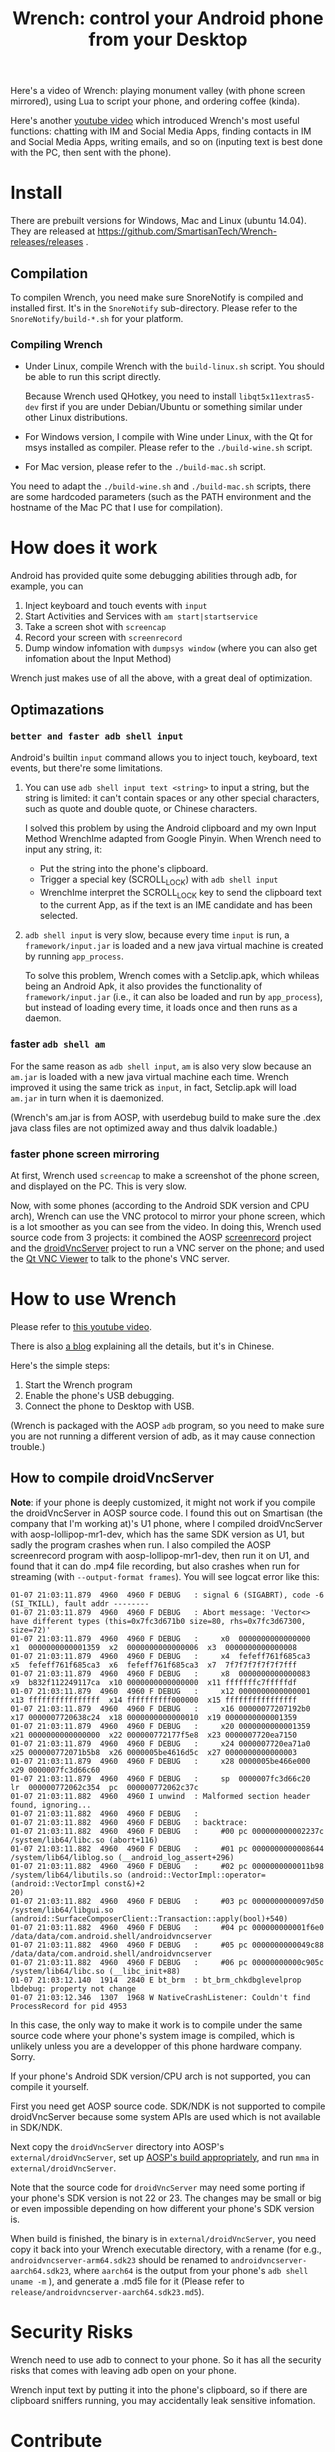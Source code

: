 #+title: Wrench: control your Android phone from your Desktop

Here's a video of Wrench: playing monument valley (with phone screen mirrored), using Lua to script your phone, and ordering coffee (kinda).

[[https://www.youtube.com/watch?v=re_bECYY0rM][http://baohaojun.github.io/images/Wrench-2.png]]

Here's another [[https://www.youtube.com/watch?v%3Dv8QVFbYDnCQ][youtube video]] which introduced Wrench's most useful functions: chatting with IM and Social Media Apps, finding contacts in IM and Social Media Apps, writing emails, and so on (inputing text is best done with the PC, then sent with the phone).

* Install

There are prebuilt versions for Windows, Mac and Linux (ubuntu 14.04). They are released at https://github.com/SmartisanTech/Wrench-releases/releases .

** Compilation

To compilen Wrench, you need make sure SnoreNotify is compiled and installed first. It's in the =SnoreNotify= sub-directory. Please refer to the ~SnoreNotify/build-*.sh~ for your platform.

*** Compiling Wrench

- Under Linux, compile Wrench with the =build-linux.sh= script. You should be able to run this script directly.

  Because Wrench used QHotkey, you need to install =libqt5x11extras5-dev= first if you are under Debian/Ubuntu or something similar under other Linux distributions.

- For Windows version, I compile with Wine under Linux, with the Qt for msys installed as compiler. Please refer to the =./build-wine.sh= script.

- For Mac version, please refer to the =./build-mac.sh= script.

You need to adapt the =./build-wine.sh= and =./build-mac.sh= scripts, there are some hardcoded parameters (such as the PATH environment and the hostname of the Mac PC that I use for compilation).

* How does it work

Android has provided quite some debugging abilities through adb, for example, you can

1. Inject keyboard and touch events with =input=
2. Start Activities and Services with =am start|startservice=
3. Take a screen shot with =screencap=
4. Record your screen with =screenrecord=
5. Dump window infomation with =dumpsys window= (where you can also get infomation about the Input Method)

Wrench just makes use of all the above, with a great deal of optimization.

** Optimazations

*** =better and faster adb shell input=

Android's builtin =input= command allows you to inject touch, keyboard, text events, but there're some limitations.

1. You can use =adb shell input text <string>= to input a string, but the string is limited: it can't contain spaces or any other special characters, such as quote and double quote, or Chinese characters.

   I solved this problem by using the Android clipboard and my own Input Method WrenchIme adapted from Google Pinyin. When Wrench need to input any string, it:

   - Put the string into the phone's clipboard.
   - Trigger a special key (SCROLL_LOCK) with =adb shell input=
   - WrenchIme interpret the SCROLL_LOCK key to send the clipboard text to the current App, as if the text is an IME candidate and has been selected.

2. =adb shell input= is very slow, because every time =input= is run, a =framework/input.jar= is loaded and a new java virtual machine is created by running =app_process=.

   To solve this problem, Wrench comes with a Setclip.apk, which whileas being an Android Apk, it also provides the functionality of =framework/input.jar= (i.e., it can also be loaded and run by =app_process=), but instead of loading every time, it loads once and then runs as a daemon.

*** faster =adb shell am=

For the same reason as =adb shell input=, =am= is also very slow because an =am.jar= is loaded with a new java virtual machine each time. Wrench improved it using the same trick as =input=, in fact, Setclip.apk will load =am.jar= in turn when it is daemonized.

(Wrench's am.jar is from AOSP, with userdebug build to make sure the .dex java class files are not optimized away and thus dalvik loadable.)

*** faster phone screen mirroring

At first, Wrench used =screencap= to make a screenshot of the phone screen, and displayed on the PC. This is very slow.

Now, with some phones (according to the Android SDK version and CPU arch), Wrench can use the VNC protocol to mirror your phone screen, which is a lot smoother as you can see from the video. In doing this, Wrench used source code from 3 projects: it combined the AOSP [[https://android.googlesource.com/platform/frameworks/av/%2B/master/cmds/screenrecord/][screenrecord]] project and the [[https://github.com/oNaiPs/droidVncServer][droidVncServer]] project to run a VNC server on the phone; and used the [[https://sourceforge.net/projects/qvncviewer/][Qt VNC Viewer]] to talk to the phone's VNC server.

* How to use Wrench

Please refer to [[https://www.youtube.com/watch?v%3Dv8QVFbYDnCQ][this youtube video]].

There is also [[http://baohaojun.github.io/blog/2014/12/01/0-Wrench-2.0-Usage-Guide.html][a blog]] explaining all the details, but it's in Chinese.

Here's the simple steps:

1. Start the Wrench program
2. Enable the phone's USB debugging.
3. Connect the phone to Desktop with USB.

(Wrench is packaged with the AOSP =adb= program, so you need to make sure you are not running a different version of adb, as it may cause connection trouble.)

** How to compile droidVncServer

*Note*: if your phone is deeply customized, it might not work if you compile the droidVncServer in AOSP source code. I found this out on Smartisan (the company that I'm working at)'s U1 phone, where I compiled droidVncServer with aosp-lollipop-mr1-dev, which has the same SDK version as U1, but sadly the program crashes when run. I also compiled the AOSP screenrecord program with aosp-lollipop-mr1-dev, then run it on U1, and found that it can do .mp4 file recording, but also crashes when run for streaming (with =--output-format frames=). You will see logcat error like this:

#+BEGIN_EXAMPLE
  01-07 21:03:11.879  4960  4960 F DEBUG   : signal 6 (SIGABRT), code -6 (SI_TKILL), fault addr --------
  01-07 21:03:11.879  4960  4960 F DEBUG   : Abort message: 'Vector<> have different types (this=0x7fc3d671b0 size=80, rhs=0x7fc3d67300, size=72)'
  01-07 21:03:11.879  4960  4960 F DEBUG   :     x0  0000000000000000  x1  0000000000001359  x2  0000000000000006  x3  0000000000000008
  01-07 21:03:11.879  4960  4960 F DEBUG   :     x4  fefeff761f685ca3  x5  fefeff761f685ca3  x6  fefeff761f685ca3  x7  7f7f7f7f7f7f7fff
  01-07 21:03:11.879  4960  4960 F DEBUG   :     x8  0000000000000083  x9  b832f112249117ca  x10 0000000000000000  x11 fffffffc7fffffdf
  01-07 21:03:11.879  4960  4960 F DEBUG   :     x12 0000000000000001  x13 ffffffffffffffff  x14 ffffffffff000000  x15 ffffffffffffffff
  01-07 21:03:11.879  4960  4960 F DEBUG   :     x16 00000077207192b0  x17 0000007720638c24  x18 0000000000000010  x19 0000000000001359
  01-07 21:03:11.879  4960  4960 F DEBUG   :     x20 0000000000001359  x21 0000000000000000  x22 000000772177f5e8  x23 0000007720ea7150
  01-07 21:03:11.879  4960  4960 F DEBUG   :     x24 0000007720ea71a0  x25 000000772071b5b8  x26 0000005be4616d5c  x27 0000000000000003
  01-07 21:03:11.879  4960  4960 F DEBUG   :     x28 0000005be466e000  x29 0000007fc3d66c60
  01-07 21:03:11.879  4960  4960 F DEBUG   :     sp  0000007fc3d66c20  lr  000000772062c354  pc  000000772062c37c
  01-07 21:03:11.882  4960  4960 I unwind  : Malformed section header found, ignoring...
  01-07 21:03:11.882  4960  4960 F DEBUG   :
  01-07 21:03:11.882  4960  4960 F DEBUG   : backtrace:
  01-07 21:03:11.882  4960  4960 F DEBUG   :     #00 pc 000000000002237c  /system/lib64/libc.so (abort+116)
  01-07 21:03:11.882  4960  4960 F DEBUG   :     #01 pc 0000000000008644  /system/lib64/liblog.so (__android_log_assert+296)
  01-07 21:03:11.882  4960  4960 F DEBUG   :     #02 pc 0000000000011b98  /system/lib64/libutils.so (android::VectorImpl::operator=(android::VectorImpl const&)+2
  20)
  01-07 21:03:11.882  4960  4960 F DEBUG   :     #03 pc 0000000000097d50  /system/lib64/libgui.so (android::SurfaceComposerClient::Transaction::apply(bool)+540)
  01-07 21:03:11.882  4960  4960 F DEBUG   :     #04 pc 000000000001f6e0  /data/data/com.android.shell/androidvncserver
  01-07 21:03:11.882  4960  4960 F DEBUG   :     #05 pc 0000000000049c88  /data/data/com.android.shell/androidvncserver
  01-07 21:03:11.882  4960  4960 F DEBUG   :     #06 pc 00000000000c905c  /system/lib64/libc.so (__libc_init+88)
  01-07 21:03:12.140  1914  2840 E bt_brm  : bt_brm_chkdbglevelprop lbdebug: property not change
  01-07 21:03:12.346  1307  1968 W NativeCrashListener: Couldn't find ProcessRecord for pid 4953
#+END_EXAMPLE

In this case, the only way to make it work is to compile under the same source code where your phone's system image is compiled, which is unlikely unless you are a developper of this phone hardware company. Sorry.

If your phone's Android SDK version/CPU arch is not supported, you can compile it yourself.

First you need get AOSP source code. SDK/NDK is not supported to compile droidVncServer because some system APIs are used which is not available in SDK/NDK.

Next copy the =droidVncServer= directory into AOSP's =external/droidVncServer=, set up [[https://source.android.com/source/building.html][AOSP's build appropriately]], and run =mma= in =external/droidVncServer=.

Note that the source code for =droidVncServer= may need some porting if your phone's SDK version is not 22 or 23. The changes may be small or big or even impossible depending on how different your phone's SDK version is.

When build is finished, the binary is in =external/droidVncServer=, you need copy it back into your Wrench executable directory, with a rename (for e.g., =androidvncserver-arm64.sdk23= should be renamed to =androidvncserver-aarch64.sdk23=, where =aarch64= is the output from your phone's =adb shell uname -m= ), and generate a .md5 file for it (Please refer to =release/androidvncserver-aarch64.sdk23.md5=).

* Security Risks

Wrench need to use adb to connect to your phone. So it has all the security risks that comes with leaving adb open on your phone.

Wrench input text by putting it into the phone's clipboard, so if there are clipboard sniffers running, you may accidentally leak sensitive infomation.

* Contribute

Bug reports, patches, ideas are welcome.

Or, if you like Wrench, you may also donate some money to me with Paypal:

https://pledgie.com/campaigns/32699

or with alipay:

[[./bhj-alipay.png]]
